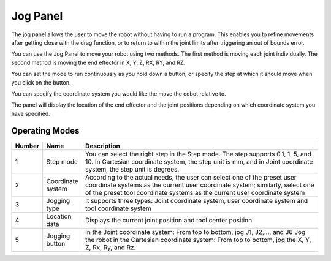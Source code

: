 =========
Jog Panel
=========

The jog panel allows the user to move the robot without having to run a program. This enables you
to refine movements after getting close with the drag function, or to return to within the joint
limits after triggering an out of bounds error.

You can use the Jog Panel to move your robot using two methods. The first method is moving each
joint individually. The second method is moving the end effector in X, Y, Z, RX, RY, and RZ.

You can set the mode to run continuously as you hold down a button, or specify the step at which it
should move when you click on the button.

You can specify the coordinate system you would like the move the cobot relative to.

The panel will display the location of the end effector and the joint positions depending on which
coordinate system you have specified.

.. image:: _images/jogpanel.png
  :align: center

Operating Modes
---------------


.. list-table::
    :header-rows: 1
    :widths: 5 10 85

    * - Number
      - Name
      - Description
    * - 1
      - Step mode
      - You can select the right step in the Step mode. The step supports 0.1, 1, 5, and 10. In
        Cartesian coordinate system, the step unit is mm, and in Joint coordinate system, the step
        unit is degrees.
    * - 2
      - Coordinate system
      - According to the actual needs, the user can select one of the preset user coordinate
        systems as the current user coordinate system; similarly, select one of the preset tool
        coordinate systems as the current user coordinate system
    * - 3
      - Jogging type
      - It supports three types: Joint coordinate system, user coordinate system and tool
        coordinate system
    * - 4
      - Location data
      - Displays the current joint position and tool center position
    * - 5
      - Jogging button
      - In the Joint coordinate system: From top to bottom, jog J1, J2,…, and J6 Jog the robot in
        the Cartesian coordinate system: From top to bottom, jog the X, Y, Z, Rx, Ry, and Rz.